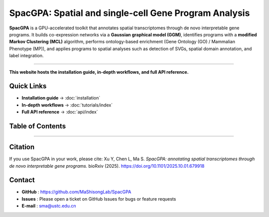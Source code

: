 SpacGPA: Spatial and single-cell Gene Program Analysis
=============================================================================

**SpacGPA** is a GPU-accelerated toolkit that annotates spatial transcriptomes through de 
novo interpretable gene programs. It builds co-expression networks via a **Gaussian graphical 
model (GGM)**, identifies programs with a **modified Markov Clustering (MCL)** algorithm, 
performs ontology-based enrichment (Gene Ontology (GO) / Mammalian Phenotype (MP)), and 
applies programs to spatial analyses such as detection of SVGs, spatial domain annotation, 
and label integration.

.. image:: _static/SpacGPA_Workflow.png
   :alt: SpacGPA workflow
   :align: center
   :width: 700px

-----------

**This website hosts the installation guide, in-depth
workflows, and full API reference.**

Quick Links
-----------

- **Installation guide** → :doc:`installation`
- **In-depth workflows** → :doc:`tutorials/index`
- **Full API reference** → :doc:`api/index`

Table of Contents
-----------------
   .. toctree::
      :maxdepth: 1
      :caption: Getting Started

      installation

   .. toctree::
      :maxdepth: 2
      :caption: Tutorials

      tutorials/index

   .. toctree::
      :maxdepth: 2
      :caption: API Reference

      api/index

-----------

Citation
--------------------------

If you use SpacGPA in your work, please cite:  
Xu Y, Chen L, Ma S. *SpacGPA: annotating spatial transcriptomes through de novo interpretable gene programs.* bioRxiv (2025). https://doi.org/10.1101/2025.10.01.679918

Contact
-----------------

* **GitHub**  : https://github.com/MaShisongLab/SpacGPA
* **Issues**  : Please open a ticket on GitHub Issues for bugs or feature requests
* **E-mail**  : sma@ustc.edu.cn